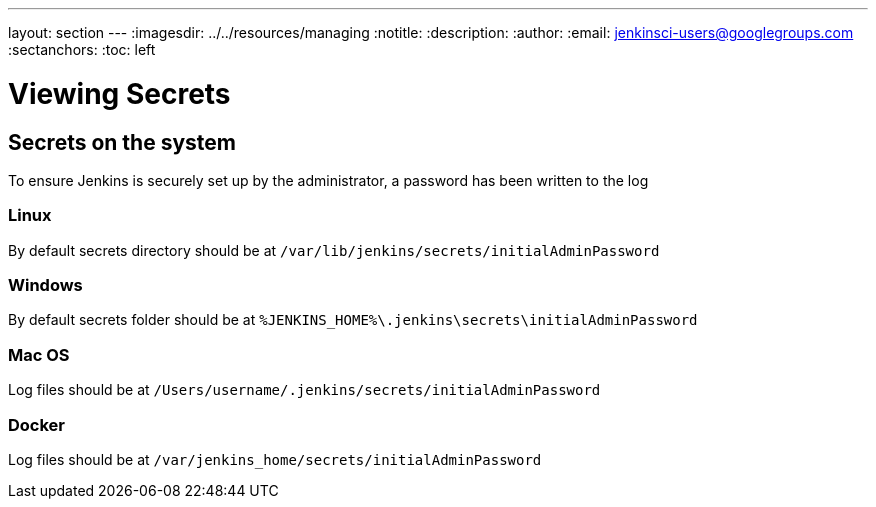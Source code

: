 ---
layout: section
---
ifdef::backend-html5[]
ifndef::env-github[:imagesdir: ../../resources/managing]
:notitle:
:description:
:author: 
:email: jenkinsci-users@googlegroups.com
:sectanchors:
:toc: left
endif::[]

= Viewing Secrets

== Secrets on the system

To ensure Jenkins is securely set up by the administrator, a password has been written to the log

=== Linux
By default secrets directory should be at
 `+/var/lib/jenkins/secrets/initialAdminPassword+`

=== Windows

By default secrets folder should be at `%JENKINS_HOME%\.jenkins\secrets\initialAdminPassword`

=== Mac OS 

Log files should be at `+/Users/username/.jenkins/secrets/initialAdminPassword+`

=== Docker
Log files should be at `+/var/jenkins_home/secrets/initialAdminPassword+`

